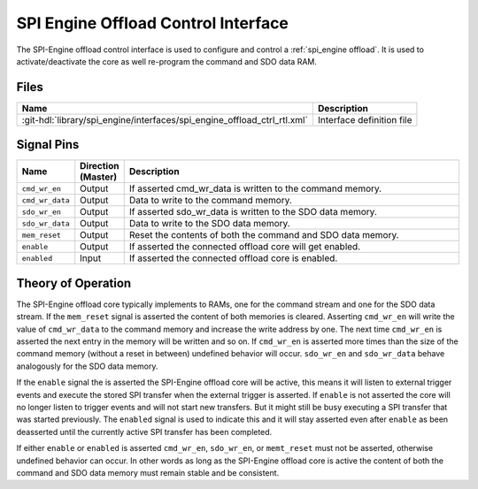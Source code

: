 .. _spi_engine offload-control-interface:

SPI Engine Offload Control Interface
================================================================================

The SPI-Engine offload control interface is used to configure and control a
:ref:`spi_engine offload`.
It is used to activate/deactivate the core as well re-program the command and
SDO data RAM.

Files
--------------------------------------------------------------------------------

.. list-table::
   :header-rows: 1

   * - Name
     - Description
   * - :git-hdl:`library/spi_engine/interfaces/spi_engine_offload_ctrl_rtl.xml`
     - Interface definition file

Signal Pins
--------------------------------------------------------------------------------

.. list-table::
   :widths: 10 10 70
   :header-rows: 1

   * - Name
     - Direction (Master)
     - Description
   * - ``cmd_wr_en``
     - Output
     - If asserted cmd_wr_data is written to the command memory.
   * - ``cmd_wr_data``
     - Output
     - Data to write to the command memory.
   * - ``sdo_wr_en``
     - Output
     - If asserted sdo_wr_data is written to the SDO data memory.
   * - ``sdo_wr_data``
     - Output
     - Data to write to the SDO data memory.
   * - ``mem_reset``
     - Output
     - Reset the contents of both the command and SDO data memory.
   * - ``enable``
     - Output
     - If asserted the connected offload core will get enabled.
   * - ``enabled``
     - Input
     - If asserted the connected offload core is enabled.

Theory of Operation
--------------------------------------------------------------------------------

The SPI-Engine offload core typically implements to RAMs, one for the command
stream and one for the SDO data stream. If the ``mem_reset`` signal is asserted
the content of both memories is cleared. Asserting ``cmd_wr_en`` will write the
value of ``cmd_wr_data`` to the command memory and increase the write address by
one. The next time ``cmd_wr_en`` is asserted the next entry in the memory will
be written and so on. If ``cmd_wr_en`` is asserted more times than the size of
the command memory (without a reset in between) undefined behavior will occur.
``sdo_wr_en`` and ``sdo_wr_data`` behave analogously for the SDO data memory.

If the ``enable`` signal the is asserted the SPI-Engine offload core will be
active, this means it will listen to external trigger events and execute the
stored SPI transfer when the external trigger is asserted. If ``enable`` is not
asserted the core will no longer listen to trigger events and will not start new
transfers. But it might still be busy executing a SPI transfer that was started
previously. The ``enabled`` signal is used to indicate this and it will stay
asserted even after ``enable`` as been deasserted until the currently active SPI
transfer has been completed.

If either ``enable`` or ``enabled`` is asserted ``cmd_wr_en``, ``sdo_wr_en``, or
``memt_reset`` must not be asserted, otherwise undefined behavior can occur. In
other words as long as the SPI-Engine offload core is active the content of both
the command and SDO data memory must remain stable and be consistent.
